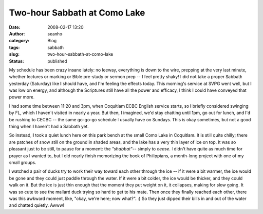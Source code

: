 Two-hour Sabbath at Como Lake
#############################
:date: 2008-02-17 13:20
:author: seanho
:category: Blog
:tags: sabbath
:slug: two-hour-sabbath-at-como-lake
:status: published

My schedule has been crazy insane lately: no leeway, everything is down
to the wire, prepping at the very last minute, whether lectures or
marking or Bible pre-study or sermon prep -- I feel pretty shaky! I did
not take a proper Sabbath yesterday (Saturday) like I should have, and
I'm feeling the effects today. This morning's service at SVPG went well,
but I was low on energy, and although the Scriptures still have all the
power and efficacy, I think I could have conveyed that power more.

I had some time between 11:20 and 3pm, when Coquitlam ECBC English
service starts, so I briefly considered swinging by FL, which I haven't
visited in nearly a year. But then, I imagined, we'd stay chatting until
1pm, go out for lunch, and I'd be rushing to CECBC -- the same go-go-go
schedule I usually have on Sundays. This is okay sometimes, but not a
good thing when I haven't had a Sabbath yet.

So instead, I took a quiet lunch here on this park bench at the small
Como Lake in Coquitlam. It is still quite chilly; there are patches of
snow still on the ground in shaded areas, and the lake has a very thin
layer of ice on top. It was so pleasant just to be still, to pause for a
moment: the \ *"shabbat"*-- simply to \ *cease*. I didn't have quite as
much time for prayer as I wanted to, but I did nearly finish memorizing
the book of Philippians, a month-long project with one of my small
groups.

I watched a pair of ducks try to work their way toward each other
through the ice -- if it were a bit warmer, the ice would be gone and
they could just paddle through the water. If it were a bit colder, the
ice would be thicker, and they could walk on it. But the ice is just
thin enough that the moment they put weight on it, it collapses, making
for slow going. It was so cute to see the mallard duck trying so hard to
get to his mate. Then once they finally reached each other, there was
this awkward moment, like, "okay, we're here; now what?". :) So they
just dipped their bills in and out of the water and chatted quietly.
Awww!
